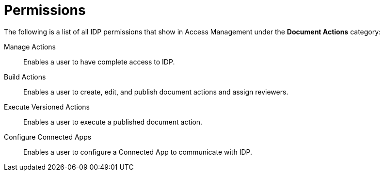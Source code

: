
// tag::pageTitle[]
= Permissions
// end::pageTitle[]

// tag::permissionsIntro[]
The following is a list of all IDP permissions that show in Access Management under the *Document Actions* category: 
// end::permissionsIntro[]

// tag::permissionsList[]
Manage Actions:: Enables a user to have complete access to IDP.

Build Actions:: Enables a user to create, edit, and publish document actions and assign reviewers.

Execute Versioned Actions:: Enables a user to execute a published document action.

Configure Connected Apps:: Enables a user to configure a Connected App to communicate with IDP.
// end::permissionsList[]
